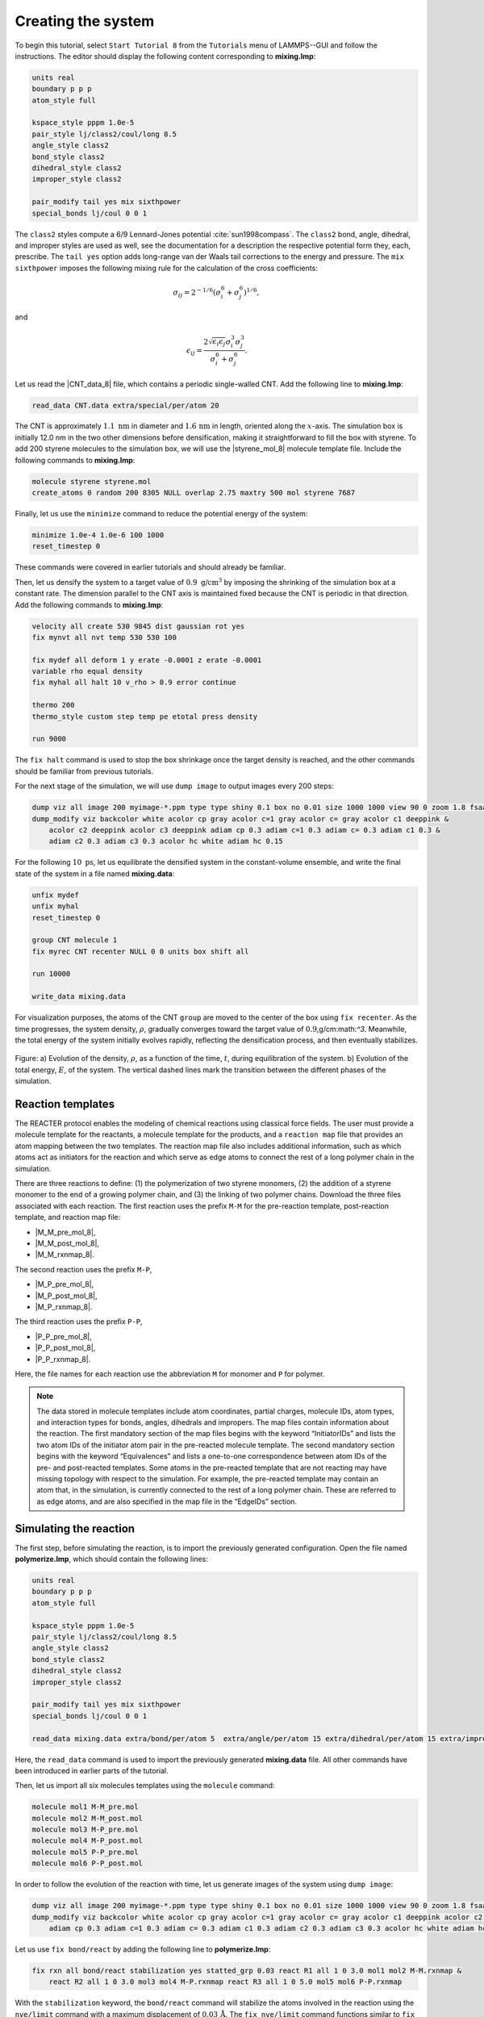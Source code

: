 Creating the system
===================

To begin this tutorial, select ``Start Tutorial 8`` from the ``Tutorials`` menu
of LAMMPS--GUI and follow the instructions. The editor should display the
following content corresponding to **mixing.lmp**:

.. code-block:: lammps

    units real
    boundary p p p
    atom_style full

    kspace_style pppm 1.0e-5
    pair_style lj/class2/coul/long 8.5
    angle_style class2
    bond_style class2
    dihedral_style class2
    improper_style class2

    pair_modify tail yes mix sixthpower
    special_bonds lj/coul 0 0 1

The ``class2`` styles compute a 6/9 Lennard-Jones potential :cite:`sun1998compass`.
The ``class2`` bond, angle, dihedral, and improper styles are used as
well, see the documentation for a description the respective potential form they, each, prescribe.
The ``tail yes`` option adds long-range van der Waals tail corrections to the
energy and pressure.  The ``mix sixthpower`` imposes the following mixing rule for the calculation
of the cross coefficients:

.. math::

    \sigma_{ij} = 2^{-1/6} (\sigma^6_i+\sigma_j^6)^{1/6},

and

.. math::

    \epsilon_{ij} = \dfrac{2 \sqrt{\epsilon_i \epsilon_j} \sigma^3_i \sigma^3_j}{\sigma^6_i+\sigma_j^6}.

Let us read the |CNT_data_8| file, which contains a periodic single-walled
CNT.  Add the following line to **mixing.lmp**:

.. |CNT_data_8| raw:: html

    <a href="https://raw.githubusercontent.com/lammpstutorials/lammpstutorials-inputs/refs/heads/main/tutorial8/CNT.data" target="_blank">CNT.data</a>

.. code-block:: lammps

    read_data CNT.data extra/special/per/atom 20

The CNT is approximately :math:`1.1~\text{nm}` in diameter and :math:`1.6\,\text{nm}` in length, oriented
along the :math:`x`-axis. The simulation box is initially 12.0 nm in the two other dimensions before densification,
making it straightforward to fill the box with styrene. To add 200 styrene molecules to the simulation box,
we will use the |styrene_mol_8| molecule template file. Include the following commands to **mixing.lmp**:

.. |styrene_mol_8| raw:: html

    <a href="https://raw.githubusercontent.com/lammpstutorials/lammpstutorials-inputs/refs/heads/main/tutorial8/styrene.mol" target="_blank">styrene.mol</a>

.. code-block:: lammps

    molecule styrene styrene.mol
    create_atoms 0 random 200 8305 NULL overlap 2.75 maxtry 500 mol styrene 7687
    
Finally, let us use the ``minimize`` command to reduce the potential energy of the system:

.. code-block:: lammps

    minimize 1.0e-4 1.0e-6 100 1000
    reset_timestep 0

These commands were covered in earlier tutorials and should already be familiar.

Then, let us densify the system to a target value of :math:`0.9~\text{g/cm}^3`
by imposing the shrinking of the simulation box at a constant rate.  The dimension parallel
to the CNT axis is maintained fixed because the CNT is periodic in that direction.
Add the following commands to **mixing.lmp**:

.. code-block:: lammps
        
    velocity all create 530 9845 dist gaussian rot yes
    fix mynvt all nvt temp 530 530 100

    fix mydef all deform 1 y erate -0.0001 z erate -0.0001
    variable rho equal density
    fix myhal all halt 10 v_rho > 0.9 error continue

    thermo 200
    thermo_style custom step temp pe etotal press density

    run 9000

The ``fix halt`` command is used to stop the box shrinkage once the
target density is reached, and the other commands
should be familiar from previous tutorials.

For the next stage of the simulation, we will use ``dump image`` to
output images every 200 steps:

.. code-block:: lammps
        
    dump viz all image 200 myimage-*.ppm type type shiny 0.1 box no 0.01 size 1000 1000 view 90 0 zoom 1.8 fsaa yes bond atom 0.5
    dump_modify viz backcolor white acolor cp gray acolor c=1 gray acolor c= gray acolor c1 deeppink &
        acolor c2 deeppink acolor c3 deeppink adiam cp 0.3 adiam c=1 0.3 adiam c= 0.3 adiam c1 0.3 &
        adiam c2 0.3 adiam c3 0.3 acolor hc white adiam hc 0.15

For the following :math:`10~\text{ps}`, let us equilibrate the densified system
in the constant-volume ensemble, and write the final state of the
system in a file named **mixing.data**:

.. code-block:: lammps

    unfix mydef
    unfix myhal
    reset_timestep 0

    group CNT molecule 1
    fix myrec CNT recenter NULL 0 0 units box shift all

    run 10000

    write_data mixing.data

For visualization purposes, the atoms of the CNT ``group`` are moved
to the center of the box using ``fix recenter``.
As the time progresses, the system density,
:math:`\rho`, gradually converges toward the target value
of :math:`0.9`\,g/cm:math:`^3`.
Meanwhile, the total energy of the system initially evolves rapidly, reflecting the
densification process, and then eventually stabilizes.

.. figure:: figures/REACT-mixing-dm.png
    :class: only-dark
    :alt: Evolution of the density REACTER protocole

.. figure:: figures/REACT-mixing.png
    :class: only-light
    :alt: Evolution of the density REACTER protocole

..  container:: figurelegend

    Figure: a) Evolution of the density, :math:`\rho`, as a function of the
    time, :math:`t`, during equilibration of the system. b) Evolution of the total
    energy, :math:`E`, of the system.
    The vertical dashed lines mark the transition between the different
    phases of the simulation.

Reaction templates
------------------

The REACTER protocol enables the modeling of chemical reactions using
classical force fields.  The user must provide a molecule template for the reactants,
a molecule template for the products, and a ``reaction map`` file that
provides an atom mapping between the two templates.  The reaction map file also includes
additional information, such as which atoms act as initiators for the reaction and which
serve as edge atoms to connect the rest of a long polymer chain in the simulation.

There are three reactions to define: (1) the polymerization of two styrene monomers,
(2) the addition of a styrene monomer to the end of a growing polymer chain, and (3) the
linking of two polymer chains.  Download the three files associated with each reaction.
The first reaction uses the prefix ``M-M`` for the pre-reaction template,
post-reaction template, and reaction map file:

- |M_M_pre_mol_8|,
- |M_M_post_mol_8|,
- |M_M_rxnmap_8|.

The second reaction uses the prefix ``M-P``,

- |M_P_pre_mol_8|,
- |M_P_post_mol_8|,
- |M_P_rxnmap_8|.

The third reaction uses the prefix ``P-P``,

- |P_P_pre_mol_8|,
- |P_P_post_mol_8|,
- |P_P_rxnmap_8|.

Here, the file names for each reaction use the abbreviation ``M`` for monomer and ``P``
for polymer.

.. |M_M_pre_mol_8| raw:: html

    <a href="https://raw.githubusercontent.com/lammpstutorials/lammpstutorials-inputs/refs/heads/main/tutorial8/M-M_pre.mol" target="_blank">M-M_pre.mol</a>

.. |M_M_post_mol_8| raw:: html

    <a href="https://raw.githubusercontent.com/lammpstutorials/lammpstutorials-inputs/refs/heads/main/tutorial8/M-M_post.mol" target="_blank">M-M_post.mol</a>

.. |M_M_rxnmap_8| raw:: html

    <a href="https://raw.githubusercontent.com/lammpstutorials/lammpstutorials-inputs/refs/heads/main/tutorial8/M-M.rxnmap" target="_blank">M-M.rxnmap</a>

.. |M_P_pre_mol_8| raw:: html

    <a href="https://raw.githubusercontent.com/lammpstutorials/lammpstutorials-inputs/refs/heads/main/tutorial8/M-P_pre.mol" target="_blank">M-P_pre.mol</a>

.. |M_P_post_mol_8| raw:: html

    <a href="https://raw.githubusercontent.com/lammpstutorials/lammpstutorials-inputs/refs/heads/main/tutorial8/M-P_post.mol" target="_blank">M-P_post.mol</a>

.. |M_P_rxnmap_8| raw:: html

    <a href="https://raw.githubusercontent.com/lammpstutorials/lammpstutorials-inputs/refs/heads/main/tutorial8/M-P.rxnmap" target="_blank">M-P.rxnmap</a>

.. |P_P_pre_mol_8| raw:: html

    <a href="https://raw.githubusercontent.com/lammpstutorials/lammpstutorials-inputs/refs/heads/main/tutorial8/P-P_pre.mol" target="_blank">P-P_pre.mol</a>

.. |P_P_post_mol_8| raw:: html

    <a href="https://raw.githubusercontent.com/lammpstutorials/lammpstutorials-inputs/refs/heads/main/tutorial8/P-P_post.mol" target="_blank">P-P_post.mol</a>

.. |P_P_rxnmap_8| raw:: html

    <a href="https://raw.githubusercontent.com/lammpstutorials/lammpstutorials-inputs/refs/heads/main/tutorial8/P-P.rxnmap" target="_blank">P-P.rxnmap</a>

.. admonition:: Note
    :class: non-title-info
        
    The data stored in molecule templates include atom coordinates,
    partial charges, molecule IDs, atom types, and interaction types for bonds,
    angles, dihedrals and impropers.  The map files contain information about
    the reaction.  The first mandatory section of the map files begins with the
    keyword “InitiatorIDs” and lists the two atom IDs of the initiator atom pair
    in the pre-reacted molecule template.  The second mandatory section begins
    with the keyword “Equivalences” and lists a one-to-one correspondence between
    atom IDs of the pre- and post-reacted templates.  Some atoms in the pre-reacted
    template that are not reacting may have missing topology with respect to the
    simulation.  For example, the pre-reacted template may contain an atom that,
    in the simulation, is currently connected to the rest of a long polymer
    chain.  These are referred to as edge atoms, and are also specified in the
    map file in the “EdgeIDs” section.

Simulating the reaction
-----------------------

The first step, before simulating the reaction, is to import the previously
generated configuration.  Open the file named **polymerize.lmp**,
which should contain the following lines:

.. code-block:: lammps

    units real
    boundary p p p
    atom_style full

    kspace_style pppm 1.0e-5
    pair_style lj/class2/coul/long 8.5
    angle_style class2
    bond_style class2
    dihedral_style class2
    improper_style class2

    pair_modify tail yes mix sixthpower
    special_bonds lj/coul 0 0 1

    read_data mixing.data extra/bond/per/atom 5  extra/angle/per/atom 15 extra/dihedral/per/atom 15 extra/improper/per/atom 25 extra/special/per/atom 25

Here, the ``read_data`` command is used to import the
previously generated **mixing.data** file.  All other commands
have been introduced in earlier parts of the tutorial.

Then, let us import all six molecules templates using the ``molecule`` command:

.. code-block:: lammps

    molecule mol1 M-M_pre.mol
    molecule mol2 M-M_post.mol
    molecule mol3 M-P_pre.mol
    molecule mol4 M-P_post.mol
    molecule mol5 P-P_pre.mol
    molecule mol6 P-P_post.mol

In order to follow the evolution of the reaction with time, let us generate images
of the system using ``dump image``:

.. code-block:: lammps

    dump viz all image 200 myimage-*.ppm type type shiny 0.1 box no 0.01 size 1000 1000 view 90 0 zoom 1.8 fsaa yes bond atom 0.5
    dump_modify viz backcolor white acolor cp gray acolor c=1 gray acolor c= gray acolor c1 deeppink acolor c2 gray acolor c3 deeppink &
        adiam cp 0.3 adiam c=1 0.3 adiam c= 0.3 adiam c1 0.3 adiam c2 0.3 adiam c3 0.3 acolor hc white adiam hc 0.15

Let us use ``fix bond/react`` by adding the following
line to **polymerize.lmp**:

.. code-block:: lammps

    fix rxn all bond/react stabilization yes statted_grp 0.03 react R1 all 1 0 3.0 mol1 mol2 M-M.rxnmap &
        react R2 all 1 0 3.0 mol3 mol4 M-P.rxnmap react R3 all 1 0 5.0 mol5 mol6 P-P.rxnmap

With the ``stabilization`` keyword, the ``bond/react`` command will
stabilize the atoms involved in the reaction using the ``nve/limit``
command with a maximum displacement of :math:`0.03\,\text{Å}`.  
The ``fix nve/limit`` command functions similar to
``fix nve``, but restricts how far atoms can move in a single
time step, even with very large forces. By default,
each reaction is stabilized for 60 time steps.  Each ``react`` keyword
corresponds to a reaction, e.g., a transformation of ``mol1`` into ``mol2``
based on the atom map **M-M.rxnmap**.  Implementation details about each reaction,
such as the reaction distance cutoffs and the frequency with which to search for
reaction sites, are also specified in this command.

.. admonition:: Note
    :class: non-title-info

    The ``fix nve/limit`` command integrates Newton's equations of motion
    while limiting the maximum displacement of atoms per timestep.  This is
    useful for preventing atoms from moving too far due to large forces.

.. figure:: figures/REACT-composite-dm.png
    :class: only-dark
    :alt: Evolution of reacting species

.. figure:: figures/REACT-composite.png
    :class: only-light
    :alt: Evolution of reacting species

..  container:: figurelegend

    Figure: Initial (left) and final (right) configuration.
    The atoms from the formed polymer named ``c1``, ``c2``, and
    ``c3`` are colored in pink.

.. admonition:: Note
    :class: non-title-info
        
    The command ``fix bond/react`` creates several groups of atoms that are dynamically updated
    to track which atoms are being stabilized and which atoms are undergoing
    dynamics with the system-wide time integrator (here, ``fix nvt``).
    When reaction stabilization is employed, there should not be a time integrator acting on
    the group ``all``.  Instead, the group of atoms not currently
    undergoing stabilization is named by appending ``_REACT`` to the user-provided prefix.

Add the following commands to **polymerize.lmp** to carry out the dynamics
using a Nosé-Hoover thermostat while ensuring that the CNT remains centered in
the simulation box:

.. code-block:: lammps

    fix mynvt statted_grp_REACT nvt temp 530 530 100
    group CNT molecule 1 2 3
    fix myrec CNT recenter NULL 0 0 shift all

    thermo 1000
    thermo_style custom step temp press density f_rxn[*]

    run 25000

Here, the ``thermo custom`` command is used
to print the cumulative reaction counts which are calculated by ``fix rxn``
and thus can be extracted from it.  Run the simulation using LAMMPS.  As the
simulation progresses, polymer chains are observed forming.  During this reaction
process, the temperature of the system remains well-controlled, while the number
of reactions, :math:`N_r`, increases with time.

.. figure:: figures/REACT-reacting-dm.png
    :class: only-dark
    :alt: Evolution of reacting species

.. figure:: figures/REACT-reacting.png
    :class: only-light
    :alt: Evolution of reacting species

..  container:: figurelegend

    Figure: a) Evolution of the system temperature, :math:`T`, as a function of
    the time, :math:`t`, during the polymerization step.  b) Evolution of
    the three reaction counts, corresponding respectively to
    the polymerization of two styrene monomers (Rxn 1), the  addition of a styrene
    monomer to the end of a growing polymer chain (Rxn 2), and to the linking
    of two polymer chains (Rxn 3).


